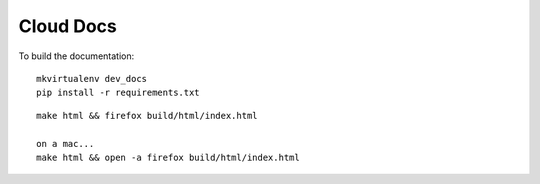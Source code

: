 Cloud Docs
**********

To build the documentation:

::

  mkvirtualenv dev_docs
  pip install -r requirements.txt

::

  make html && firefox build/html/index.html

  on a mac...
  make html && open -a firefox build/html/index.html
